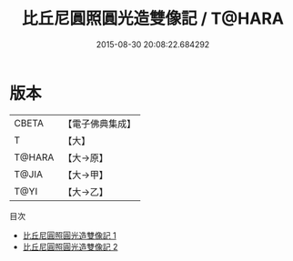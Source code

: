 #+TITLE: 比丘尼圓照圓光造雙像記 / T@HARA

#+DATE: 2015-08-30 20:08:22.684292
* 版本
 |     CBETA|【電子佛典集成】|
 |         T|【大】     |
 |    T@HARA|【大→原】   |
 |     T@JIA|【大→甲】   |
 |      T@YI|【大→乙】   |
目次
 - [[file:KR6i0038_001.txt][比丘尼圓照圓光造雙像記 1]]
 - [[file:KR6i0038_002.txt][比丘尼圓照圓光造雙像記 2]]

